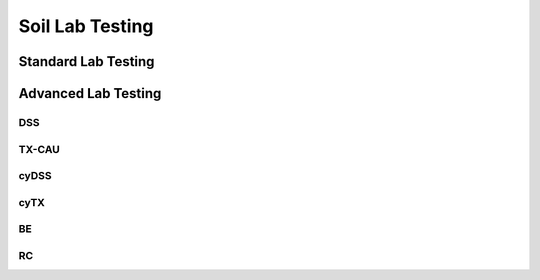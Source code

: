 Soil Lab Testing
=================


Standard Lab Testing
---------------------


Advanced Lab Testing
---------------------

DSS
....

TX-CAU
......

cyDSS
.....

cyTX
....

BE
...

RC
..
